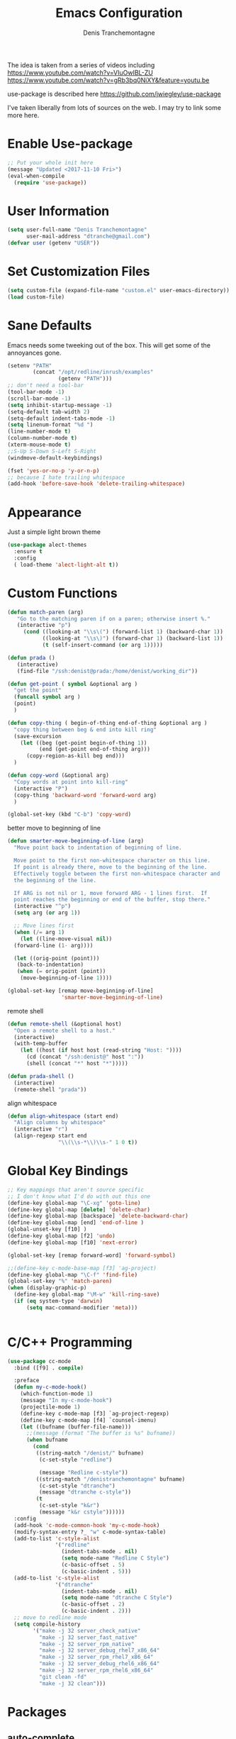 #+TITLE: Emacs Configuration
#+AUTHOR: Denis Tranchemontagne
#+Email: dtranche@gmail.com

The idea is taken from a series of videos including
[[https://www.youtube.com/watch?v=VIuOwIBL-ZU]]
[[https://www.youtube.com/watch?v=gRb3bq0NiXY&feature=youtu.be]]

use-package is described here [[https://github.com/jwiegley/use-package]]

I've taken liberally from lots of sources on the web.  I may try to link some more
here.

* Enable Use-package
#+begin_src emacs-lisp :tangle yes
;; Put your whole init here
(message "Updated <2017-11-10 Fri>")
(eval-when-compile
  (require 'use-package))
#+end_src

* User Information
#+begin_src emacs-lisp
  (setq user-full-name "Denis Tranchemontagne"
        user-mail-address "dtranche@gmail.com")
  (defvar user (getenv "USER"))
#+end_src

* Set Customization Files
#+begin_src emacs-lisp
  (setq custom-file (expand-file-name "custom.el" user-emacs-directory))
  (load custom-file)
#+end_src

* Sane Defaults
Emacs needs some tweeking out of the box. This will get some of the annoyances gone.
#+begin_src emacs-lisp
  (setenv "PATH"
          (concat "/opt/redline/inrush/examples"
                  (getenv "PATH")))
  ;; don't need a tool-bar
  (tool-bar-mode -1)
  (scroll-bar-mode -1)
  (setq inhibit-startup-message -1)
  (setq-default tab-width 2)
  (setq-default indent-tabs-mode -1)
  (setq linenum-format "%d ")
  (line-number-mode t)
  (column-number-mode t)
  (xterm-mouse-mode t)
  ;;S-Up S-Down S-Left S-Right
  (windmove-default-keybindings)

  (fset 'yes-or-no-p 'y-or-n-p)
  ;; because I hate trailing whitespace
  (add-hook 'before-save-hook 'delete-trailing-whitespace)

#+end_src

* Appearance
Just a simple light brown theme
#+begin_src emacs-lisp
  (use-package alect-themes
    :ensure t
    :config
    ( load-theme 'alect-light-alt t))
 #+end_src

* Custom Functions
#+begin_src emacs-lisp
  (defun match-paren (arg)
     "Go to the matching paren if on a paren; otherwise insert %."
     (interactive "p")
       (cond ((looking-at "\\s\(") (forward-list 1) (backward-char 1))
             ((looking-at "\\s\)") (forward-char 1) (backward-list 1))
             (t (self-insert-command (or arg 1)))))

  (defun prada ()
     (interactive)
     (find-file "/ssh:denist@prada:/home/denist/working_dir"))

  (defun get-point ( symbol &optional arg )
    "get the point"
    (funcall symbol arg )
    (point)
    )

  (defun copy-thing ( begin-of-thing end-of-thing &optional arg )
    "copy thing between beg & end into kill ring"
    (save-excursion
      (let ((beg (get-point begin-of-thing 1))
            (end (get-point end-of-thing arg)))
        (copy-region-as-kill beg end)))
    )

  (defun copy-word (&optional arg)
    "Copy words at point into kill-ring"
    (interactive "P")
    (copy-thing 'backward-word 'forward-word arg)
    )

  (global-set-key (kbd "C-b") 'copy-word)

#+end_src

better move to beginning of line
#+BEGIN_SRC emacs-lisp
  (defun smarter-move-beginning-of-line (arg)
    "Move point back to indentation of beginning of line.

    Move point to the first non-whitespace character on this line.
    If point is already there, move to the beginning of the line.
    Effectively toggle between the first non-whitespace character and
    the beginning of the line.

    If ARG is not nil or 1, move forward ARG - 1 lines first.  If
    point reaches the beginning or end of the buffer, stop there."
    (interactive "^p")
    (setq arg (or arg 1))

    ;; Move lines first
    (when (/= arg 1)
      (let ((line-move-visual nil))
    (forward-line (1- arg))))

    (let ((orig-point (point)))
     (back-to-indentation)
     (when (= orig-point (point))
      (move-beginning-of-line 1))))

  (global-set-key [remap move-beginning-of-line]
                   'smarter-move-beginning-of-line)

#+END_SRC

remote shell
#+BEGIN_SRC emacs-lisp
  (defun remote-shell (&optional host)
    "Open a remote shell to a host."
    (interactive)
    (with-temp-buffer
      (let ((host (if host host (read-string "Host: "))))
        (cd (concat "/ssh:denist@" host ":"))
        (shell (concat "*" host "*")))))

  (defun prada-shell ()
    (interactive)
    (remote-shell "prada"))
#+END_SRC

align whitespace
#+BEGIN_SRC emacs-lisp
(defun align-whitespace (start end)
  "Align columns by whitespace"
  (interactive "r")
  (align-regexp start end
                "\\(\\s-*\\)\\s-" 1 0 t))
#+END_SRC


#+RESULTS:
: copy-word
:
* Global Key Bindings
#+begin_src emacs-lisp
      ;; Key mappings that aren't source specific
      ;; I don't know what I'd do with out this one
      (define-key global-map "\C-xg" 'goto-line)
      (define-key global-map [delete] 'delete-char)
      (define-key global-map [backspace] 'delete-backward-char)
      (define-key global-map [end] 'end-of-line )
      (global-unset-key [f10] )
      (define-key global-map [f2] 'undo)
      (define-key global-map [f10] 'next-error)

      (global-set-key [remap forward-word] 'forward-symbol)

      ;;(define-key c-mode-base-map [f3] 'ag-project)
      (define-key global-map "\C-f" 'find-file)
      (global-set-key "%" 'match-paren)
      (when (display-graphic-p)
        (define-key global-map "\M-w" 'kill-ring-save)
        (if (eq system-type 'darwin)
            (setq mac-command-modifier 'meta)))


#+end_src

* C/C++ Programming
#+begin_src emacs-lisp
  (use-package cc-mode
    :bind ([f9] . compile)

    :preface
    (defun my-c-mode-hook()
      (which-function-mode 1)
      (message "In my-c-mode-hook")
      (projectile-mode 1)
      (define-key c-mode-map [f3] `ag-project-regexp)
      (define-key c-mode-map [f4] `counsel-imenu)
      (let ((bufname (buffer-file-name)))
        ;;(message (format "The buffer is %s" bufname))
        (when bufname
          (cond
           ((string-match "/denist/" bufname)
            (c-set-style "redline")

            (message "Redline c-style"))
           ((string-match "/denistranchemontagne" bufname)
            (c-set-style "dtranche")
            (message "dtranche c-style"))
           (t
            (c-set-style "k&r")
            (message "k&r cstyle"))))))
    :config
    (add-hook 'c-mode-common-hook 'my-c-mode-hook)
    (modify-syntax-entry ?_ "w" c-mode-syntax-table)
    (add-to-list 'c-style-alist
                 '("redline"
                   (indent-tabs-mode . nil)
                   (setq mode-name "Redline C Style")
                   (c-basic-offset . 5)
                   (c-basic-indent . 5)))
    (add-to-list 'c-style-alist
                 '("dtranche"
                   (indent-tabs-mode . nil)
                   (setq mode-name "dtranche C Style")
                   (c-basic-offset . 2)
                   (c-basic-indent . 2)))
    ;; move to redline mode
    (setq compile-history
          '("make -j 32 server_check_native"
            "make -j 32 server_fast_native"
            "make -j 32 server_rpm_native"
            "make -j 32 server_debug_rhel7_x86_64"
            "make -j 32 server_rpm_rhel7_x86_64"
            "make -j 32 server_debug_rhel6_x86_64"
            "make -j 32 server_rpm_rhel6_x86_64"
            "git clean -fd"
            "make -j 32 clean")))

#+end_src

* Packages
** auto-complete
#+begin_src emacs-lisp
  (use-package auto-complete
    :diminish auto-complete-mode
    :bind (:map ac-complete-mode-map (("C-n" . ac-next)
                                      ("C-p" . ac-previous)))
    :init
    (progn
      (ac-config-default)
      (global-auto-complete-mode t)))
#+end_src

** ag
#+begin_src emacs-lisp
  (use-package ag
    :init
    (setq ag-highlight-search t)
    :config
    (add-to-list 'ag-arguments "--noaffinity"))
#+end_src

** Org
To execute the block of code use org-babel-execute-src-block
To switch to editing mode C-c ' (single quote)
#+begin_src emacs-lisp
  (use-package org
    :bind (:map org-mode-map ([f3] . org-babel-execute-src-block))
  )
  (use-package org-bullets
    :ensure t
    :init (add-hook 'org-mode-hook 'org-bullets-mode))

#+end_src

** projectile
#+begin_src emacs-lisp
  ;; (use-package projectile
  ;;  :init
  ;;  (setq projectile-enable-caching t)
  ;;  (setq projectile_file_exists_local_cache_expire (* 5 60))
  ;;  :bind (:map projectile-mode-map ("C-x C-f" . counsel-projectile-find-file))
  ;; )
#+end_src

** xcscope
# #+begin_src emacs-lisp
#   (use-package xcscope
#     :bind
#     (([f5] . cscope-find-global-definition)
#      ([f6] . cscope-find-this-symbol)
#      ([shift f6] . cscope-find-this-text-string))
#     )
# #+end_src

** swiper, ivy et. al- ivy is simpler
#+begin_src emacs-lisp
  (use-package counsel
    :ensure t
  ;;  :bind
  ;;  (("M-y" . counsel-yank-pop)
  ;;   :map ivy-minibuffer-map
  ;;    ("M-y" . ivy-next-line)))
  )

  (use-package ivy
    :ensure t
    :diminish (ivy-mode)
    :bind (("C-x b" . ivy-switch-buffer)
           ([f1] . swiper)
           (:map minibuffer-local-map
                 ([f10] . ivy-next-line)
                 ([shift-f10] . ivy-previous-line)))
    :config
      (ivy-mode 1)
      (setq ivy-use-virtual-buffers t)
      (setq ivy-display-style 'fancy)
      (setq ivy-format-function 'ivy-format-function-arrow)
      (defun my-ivy-kill-buffer (buf)
        (interactive)
        (if (get-buffer buf)
        (kill-buffer buf)
        (setq recentf-list (delete (cdr (assoc buf ivy--virtual-buffers)) recentf-list))))

      (ivy-set-actions
       'ivy-switch-buffer
       '(("k"
          (lambda (x)
            (my-ivy-kill-buffer x)
            (ivy--reset-state ivy-last))
          "kill"
          )))
      )

  (use-package swiper
    :ensure t
    :bind (("C-s"      . swiper)
           ("C-r"      . swiper)
           ("C-c C-r"  . ivy-resume)
           ("M-x"      . counsel-M-x))
    :config
      (define-key read-expression-map (kbd "C-r") 'counsel-expression-history)
      )

  (use-package avy
    :ensure t
    :init (setq avy-background t)
    :bind ("M-s" . avy-goto-word-or-subword-1))
#+end_src

# #+RESULTS
** ace
#+begin_src emacs-lisp
  (use-package ace-window
    :ensure t
    :bind ("C-x o" . 'ace-window))
#+end_src
** linenum
#+begin_src emacs-lisp
;;  (use-package linum-mode
;;    :init (setq linenum-format "%d "))
#+end_src
** ediff
	 #+begin_src emacs-lisp
  (use-package ediff
    :config
    (setq ediff-split-window-function 'split-window-horizontally)
    (setq ediff-window-setup-function 'ediff-setup-windows-plain))
	 #+end_src

* Stuff to add
# (define-key ac-complete-mode-map (kbd "C-n") 'ac-next)

# (define-key ac-complete-mode-map (kbd "C-p") 'ac-previous)

# * Things to test
# #+begin_src emacs-lisp
#     ;; this is just a test package didn't work
#     (use-package nyan-mode
#       :disabled
#       :ensure nil)
#     (use-package ace-jump-mode
#       :disabled
#       :ensure nil)
# #+end_src
